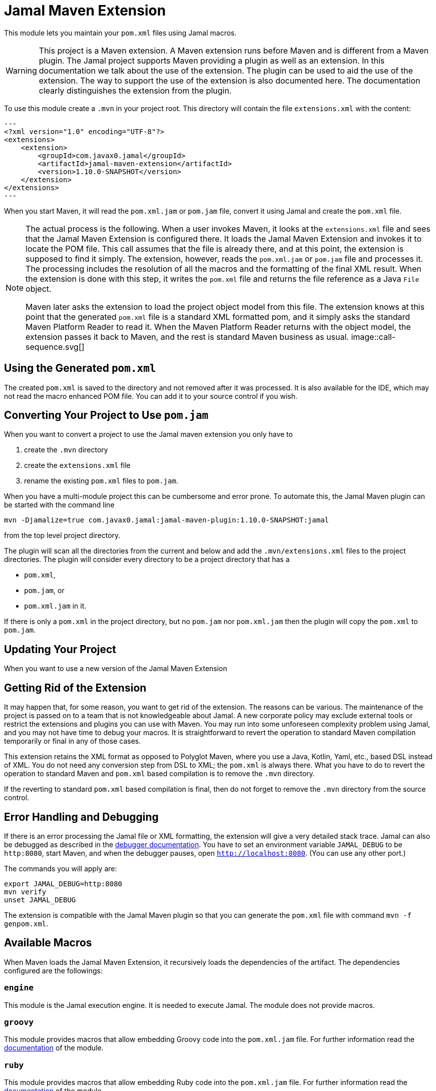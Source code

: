 = Jamal Maven Extension



This module lets you maintain your `pom.xml` files using Jamal macros.

[WARNING]
====
This project is a Maven extension.
A Maven extension runs before Maven and is different from a Maven plugin.
The Jamal project supports Maven providing a plugin as well as an extension.
In this documentation we talk about the use of the extension.
The plugin can be used to aid the use of the extension.
The way to support the use of the extension is also documented here.
The documentation clearly distinguishes the extension from the plugin.
====

To use this module create a `.mvn` in your project root.
This directory will contain the file `extensions.xml` with the content:

[source,xml]
---
<?xml version="1.0" encoding="UTF-8"?>
<extensions>
    <extension>
        <groupId>com.javax0.jamal</groupId>
        <artifactId>jamal-maven-extension</artifactId>
        <version>1.10.0-SNAPSHOT</version>
    </extension>
</extensions>
---

When you start Maven, it will read the `pom.xml.jam` or `pom.jam` file, convert it using Jamal and create the `pom.xml` file.

[NOTE]
====
The actual process is the following.
When a user invokes Maven, it looks at the `extensions.xml` file and sees that the Jamal Maven Extension is configured there.
It loads the Jamal Maven Extension and invokes it to locate the POM file.
This call assumes that the file is already there, and at this point, the extension is supposed to find it simply.
The extension, however, reads the `pom.xml.jam` or `pom.jam` file and processes it.
The processing includes the resolution of all the macros and the formatting of the final XML result.
When the extension is done with this step, it writes the `pom.xml` file and returns the file reference as a Java `File` object.

Maven later asks the extension to load the project object model from this file.
The extension knows at this point that the generated `pom.xml` file is a standard XML formatted pom, and it simply asks the standard Maven Platform Reader to read it.
When the Maven Platform Reader returns with the object model, the extension passes it back to Maven, and the rest is standard Maven business as usual.
image::call-sequence.svg[]
====

== Using the Generated `pom.xml`

The created `pom.xml` is saved to the directory and not removed after it was processed.
It is also available for the IDE, which may not read the macro enhanced POM file.
You can add it to your source control if you wish.

== Converting Your Project to Use `pom.jam`

When you want to convert a project to use the Jamal maven extension you only have to

1. create the `.mvn` directory

2. create the `extensions.xml` file

3. rename the existing `pom.xml` files to `pom.jam`.

When you have a multi-module project this can be cumbersome and error prone.
To automate this, the Jamal Maven plugin can be started with the command line

[source]
----
mvn -Djamalize=true com.javax0.jamal:jamal-maven-plugin:1.10.0-SNAPSHOT:jamal
----

from the top level project directory.

The plugin will scan all the directories from the current and below and add the `.mvn/extensions.xml` files to the project directories.
The plugin will consider every directory to be a project directory that has a

* `pom.xml`,
* `pom.jam`, or
* `pom.xml.jam` in it.

If there is only a `pom.xml` in the project directory, but no `pom.jam` nor `pom.xml.jam` then the plugin will copy the `pom.xml` to `pom.jam`.

== Updating Your Project

When you want to use a new version of the Jamal Maven Extension

== Getting Rid of the Extension

It may happen that, for some reason, you want to get rid of the extension.
The reasons can be various.
The maintenance of the project is passed on to a team that is not knowledgeable about Jamal.
A new corporate policy may exclude external tools or restrict the extensions and plugins you can use with Maven.
You may run into some unforeseen complexity problem using Jamal, and you may not have time to debug your macros.
It is straightforward to revert the operation to standard Maven compilation temporarily or final in any of those cases.

This extension retains the XML format as opposed to Polyglot Maven, where you use a Java, Kotlin, Yaml, etc., based DSL instead of XML.
You do not need any conversion step from DSL to XML; the `pom.xml` is always there.
What you have to do to revert the operation to standard Maven and `pom.xml` based compilation is to remove the `.mvn` directory.

If the reverting to standard `pom.xml` based compilation is final, then do not forget to remove the `.mvn` directory from the source control.

== Error Handling and Debugging

If there is an error processing the Jamal file or XML formatting, the extension will give a very detailed stack trace.
Jamal can also be debugged as described in the link:../jamal-debug/README.adoc[debugger documentation].
You have to set an environment variable `JAMAL_DEBUG` to be `http:8080`, start Maven, and when the debugger pauses, open `http://localhost:8080`.
(You can use any other port.)

The commands you will apply are:

[source,bash]
----
export JAMAL_DEBUG=http:8080
mvn verify
unset JAMAL_DEBUG
----

The extension is compatible with the Jamal Maven plugin so that you can generate the `pom.xml` file with command `mvn -f genpom.xml`.

== Available Macros


When Maven loads the Jamal Maven Extension, it recursively loads the dependencies of the artifact.
The dependencies configured are the followings:



===  `engine`
This module is the Jamal execution engine.
It is needed to execute Jamal.
The module does not provide macros.

===  `groovy`
This module provides macros that allow embedding Groovy code into the `pom.xml.jam` file.
For further information read the link:../jamal-groovy/README.adoc[documentation] of the module.

===  `ruby`
This module provides macros that allow embedding Ruby code into the `pom.xml.jam` file.
For further information read the link:../jamal-ruby/README.adoc[documentation] of the module.

===  `scriptbasic`
This module provides macros that allow embedding ScriptBasic code into the `pom.xml.jam` file.
For further information read the link:../jamal-scriptbasic/README.adoc[documentation] of the module.

===  `snippet`
This module provides snippet macros.
For further information read the link:../jamal-snippet/README.adoc[documentation] of the module.

===  `plantuml`
This module lets you embed PlantUML diagrams into your `pom.xml.jam` file.
I do not think that you would need anything like this, but if you need, there is no way to put it on the classpath other than listed here as a dependency.
For further information read the link:../jamal-plantuml/README.adoc[documentation] of the module.

===  `io`
This module provides macros that can help you read text from files and write text to external files.
For further information read the link:../jamal-io/README.adoc[documentation] of the module.

===  `markdown`
This module lets you convert Markdown to HTML.
This module is mainly practical when you embed Jamal macros in a JavaDoc and use the Jamal doclet extension.
I do not see much use here, but the exact reason is to list it here as for the PlantUML module.
For further information read the link:../jamal-markdown/README.adoc[documentation] of the module.

===  `yaml`
This module provides macros that can read, write and manipulate YAML data.
This macro package may be handy if you use macros that build up the POM structure in memory as a YAML structure.
There is a macro that can convert the built-up YAML structure as XML.
Although the conversion from Yaml to XML is limited, it may be very well suited to build up POM structures.
The current macros used in the Jamal projects and some other projects handle the POM structure as XML text and not as structure.
Managing and building up a structure would be much more powerful.
If you want to do anything like that, the in-memory Yaml structures these macros can manage are excellent for the purpose.

For further information read the link:../jamal-yaml/README.adoc[documentation] of the module.

===  `assertions`
This module gives you assertion macros that can fail if certain conditions are not met.
For further information read the link:../jamal-assertions/README.adoc[documentation] of the module.

===  `extensions`
It is an extension module with experimental macros.
The macros in this package are not supported and may change incompatible ways from version to version.
For further information read the link:../jamal-extensions/README.adoc[documentation] of the module.

===  `debug`
This module does not provide any macro, but it has to be on the classpath to start the debugger.
A brief introduction is described above on how to start the Jamal processing when compiling a `pom.xml.jam.
For further information read the link:../jamal-debug/README.adoc[documentation] of the module.


